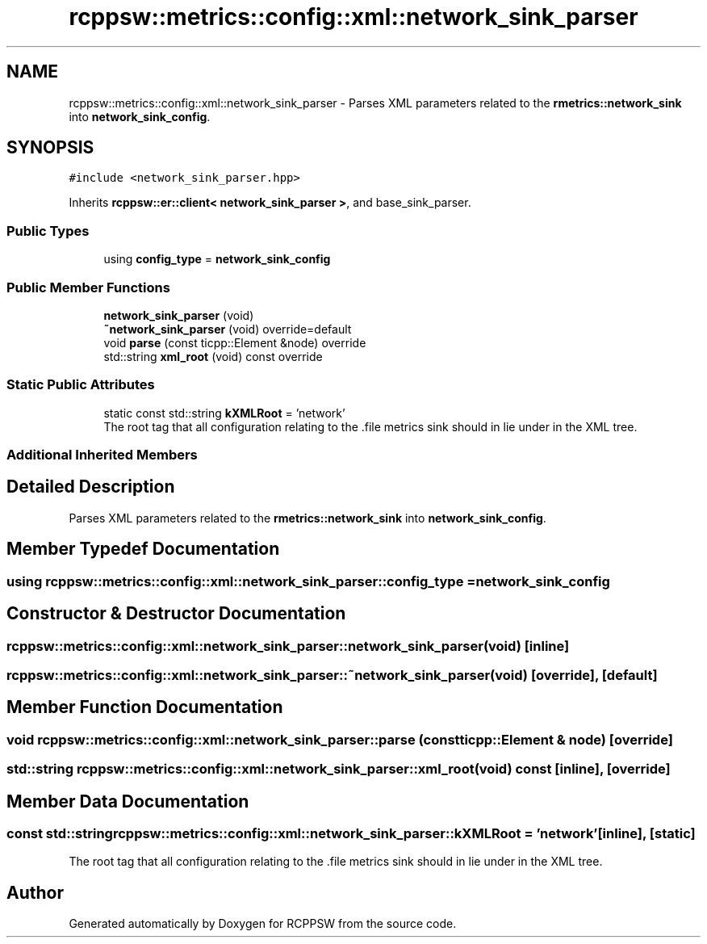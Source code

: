 .TH "rcppsw::metrics::config::xml::network_sink_parser" 3 "Sat Feb 5 2022" "RCPPSW" \" -*- nroff -*-
.ad l
.nh
.SH NAME
rcppsw::metrics::config::xml::network_sink_parser \- Parses XML parameters related to the \fBrmetrics::network_sink\fP into \fBnetwork_sink_config\fP\&.  

.SH SYNOPSIS
.br
.PP
.PP
\fC#include <network_sink_parser\&.hpp>\fP
.PP
Inherits \fBrcppsw::er::client< network_sink_parser >\fP, and base_sink_parser\&.
.SS "Public Types"

.in +1c
.ti -1c
.RI "using \fBconfig_type\fP = \fBnetwork_sink_config\fP"
.br
.in -1c
.SS "Public Member Functions"

.in +1c
.ti -1c
.RI "\fBnetwork_sink_parser\fP (void)"
.br
.ti -1c
.RI "\fB~network_sink_parser\fP (void) override=default"
.br
.ti -1c
.RI "void \fBparse\fP (const ticpp::Element &node) override"
.br
.ti -1c
.RI "std::string \fBxml_root\fP (void) const override"
.br
.in -1c
.SS "Static Public Attributes"

.in +1c
.ti -1c
.RI "static const std::string \fBkXMLRoot\fP = 'network'"
.br
.RI "The root tag that all configuration relating to the \&.file metrics sink should in lie under in the XML tree\&. "
.in -1c
.SS "Additional Inherited Members"
.SH "Detailed Description"
.PP 
Parses XML parameters related to the \fBrmetrics::network_sink\fP into \fBnetwork_sink_config\fP\&. 
.SH "Member Typedef Documentation"
.PP 
.SS "using \fBrcppsw::metrics::config::xml::network_sink_parser::config_type\fP =  \fBnetwork_sink_config\fP"

.SH "Constructor & Destructor Documentation"
.PP 
.SS "rcppsw::metrics::config::xml::network_sink_parser::network_sink_parser (void)\fC [inline]\fP"

.SS "rcppsw::metrics::config::xml::network_sink_parser::~network_sink_parser (void)\fC [override]\fP, \fC [default]\fP"

.SH "Member Function Documentation"
.PP 
.SS "void rcppsw::metrics::config::xml::network_sink_parser::parse (const ticpp::Element & node)\fC [override]\fP"

.SS "std::string rcppsw::metrics::config::xml::network_sink_parser::xml_root (void) const\fC [inline]\fP, \fC [override]\fP"

.SH "Member Data Documentation"
.PP 
.SS "const std::string rcppsw::metrics::config::xml::network_sink_parser::kXMLRoot = 'network'\fC [inline]\fP, \fC [static]\fP"

.PP
The root tag that all configuration relating to the \&.file metrics sink should in lie under in the XML tree\&. 

.SH "Author"
.PP 
Generated automatically by Doxygen for RCPPSW from the source code\&.
